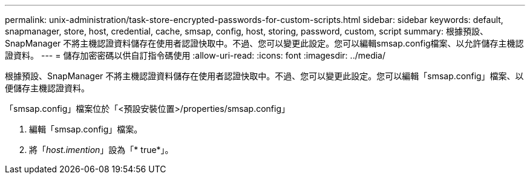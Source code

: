 ---
permalink: unix-administration/task-store-encrypted-passwords-for-custom-scripts.html 
sidebar: sidebar 
keywords: default, snapmanager, store, host, credential, cache, smsap, config, host, storing, password, custom, script 
summary: 根據預設、SnapManager 不將主機認證資料儲存在使用者認證快取中。不過、您可以變更此設定。您可以編輯smsap.config檔案、以允許儲存主機認證資料。 
---
= 儲存加密密碼以供自訂指令碼使用
:allow-uri-read: 
:icons: font
:imagesdir: ../media/


[role="lead"]
根據預設、SnapManager 不將主機認證資料儲存在使用者認證快取中。不過、您可以變更此設定。您可以編輯「smsap.config」檔案、以便儲存主機認證資料。

「smsap.config」檔案位於「<預設安裝位置>/properties/smsap.config」

. 編輯「smsap.config」檔案。
. 將「_host.imention_」設為「* true*」。

